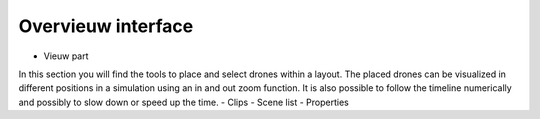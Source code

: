 =======
Overvieuw interface
=======

- Vieuw part
In this section you will find the tools to place and select drones within a layout. The placed drones can be visualized in different positions in a simulation using an in and out zoom function. It is also possible to follow the timeline numerically and possibly to slow down or speed up the time.
- Clips
- Scene list
- Properties
